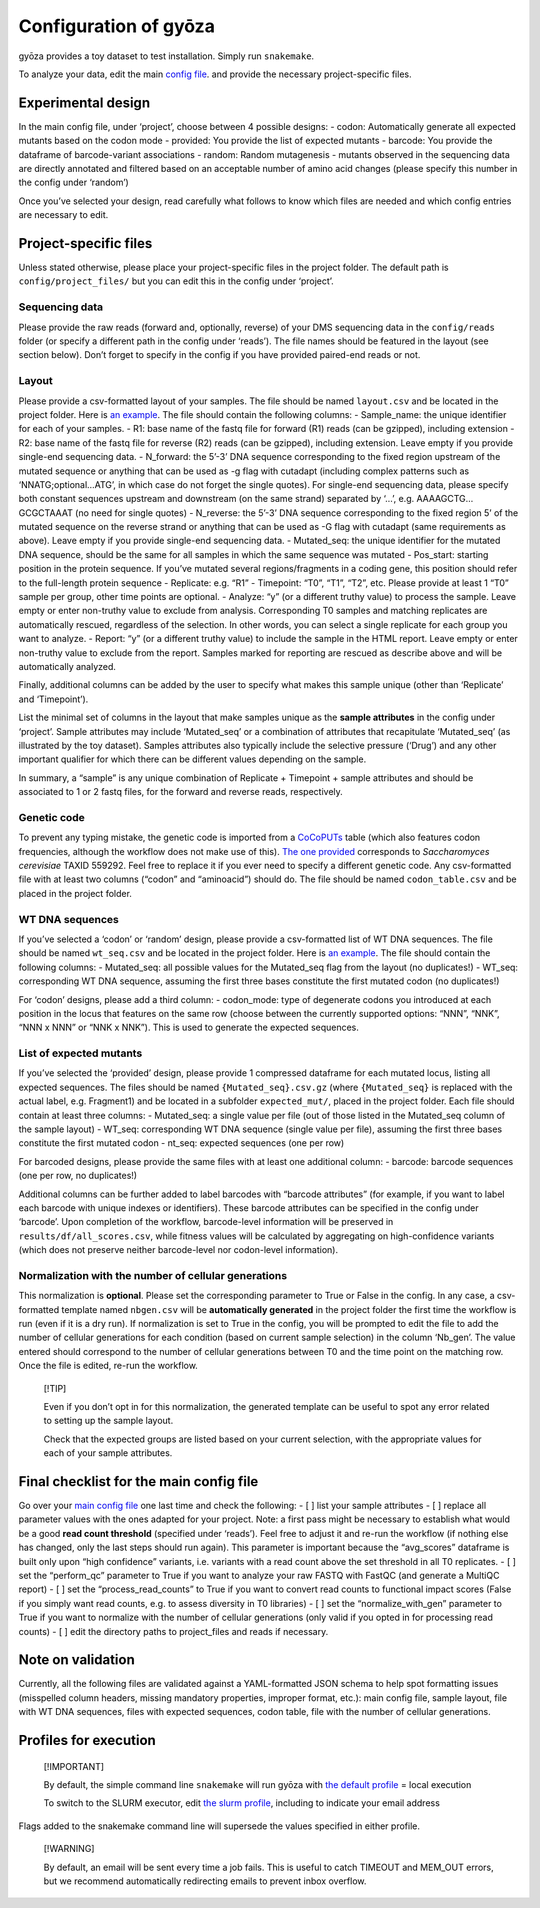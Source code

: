 Configuration of gyōza
======================

gyōza provides a toy dataset to test installation. Simply run
``snakemake``.

To analyze your data, edit the main `config file <config.yaml>`__. and
provide the necessary project-specific files.

Experimental design
-------------------

In the main config file, under ‘project’, choose between 4 possible
designs: - codon: Automatically generate all expected mutants based on
the codon mode - provided: You provide the list of expected mutants -
barcode: You provide the dataframe of barcode-variant associations -
random: Random mutagenesis - mutants observed in the sequencing data are
directly annotated and filtered based on an acceptable number of amino
acid changes (please specify this number in the config under ‘random’)

Once you’ve selected your design, read carefully what follows to know
which files are needed and which config entries are necessary to edit.

Project-specific files
----------------------

Unless stated otherwise, please place your project-specific files in the
project folder. The default path is ``config/project_files/`` but you
can edit this in the config under ‘project’.

Sequencing data
~~~~~~~~~~~~~~~

Please provide the raw reads (forward and, optionally, reverse) of your
DMS sequencing data in the ``config/reads`` folder (or specify a
different path in the config under ‘reads’). The file names should be
featured in the layout (see section below). Don’t forget to specify in
the config if you have provided paired-end reads or not.

Layout
~~~~~~

Please provide a csv-formatted layout of your samples. The file should
be named ``layout.csv`` and be located in the project folder. Here is
`an example <project_files/layout.csv>`__. The file should contain the
following columns: - Sample_name: the unique identifier for each of your
samples. - R1: base name of the fastq file for forward (R1) reads (can
be gzipped), including extension - R2: base name of the fastq file for
reverse (R2) reads (can be gzipped), including extension. Leave empty if
you provide single-end sequencing data. - N_forward: the 5’-3’ DNA
sequence corresponding to the fixed region upstream of the mutated
sequence or anything that can be used as -g flag with cutadapt
(including complex patterns such as ‘NNATG;optional…ATG’, in which case
do not forget the single quotes). For single-end sequencing data, please
specify both constant sequences upstream and downstream (on the same
strand) separated by ‘…’, e.g. AAAAGCTG…GCGCTAAAT (no need for single
quotes) - N_reverse: the 5’-3’ DNA sequence corresponding to the fixed
region 5’ of the mutated sequence on the reverse strand or anything that
can be used as -G flag with cutadapt (same requirements as above). Leave
empty if you provide single-end sequencing data. - Mutated_seq: the
unique identifier for the mutated DNA sequence, should be the same for
all samples in which the same sequence was mutated - Pos_start: starting
position in the protein sequence. If you’ve mutated several
regions/fragments in a coding gene, this position should refer to the
full-length protein sequence - Replicate: e.g. “R1” - Timepoint: “T0”,
“T1”, “T2”, etc. Please provide at least 1 “T0” sample per group, other
time points are optional. - Analyze: “y” (or a different truthy value)
to process the sample. Leave empty or enter non-truthy value to exclude
from analysis. Corresponding T0 samples and matching replicates are
automatically rescued, regardless of the selection. In other words, you
can select a single replicate for each group you want to analyze. -
Report: “y” (or a different truthy value) to include the sample in the
HTML report. Leave empty or enter non-truthy value to exclude from the
report. Samples marked for reporting are rescued as describe above and
will be automatically analyzed.

Finally, additional columns can be added by the user to specify what
makes this sample unique (other than ‘Replicate’ and ‘Timepoint’).

List the minimal set of columns in the layout that make samples unique
as the **sample attributes** in the config under ‘project’. Sample
attributes may include ‘Mutated_seq’ or a combination of attributes that
recapitulate ‘Mutated_seq’ (as illustrated by the toy dataset). Samples
attributes also typically include the selective pressure (‘Drug’) and
any other important qualifier for which there can be different values
depending on the sample.

In summary, a “sample” is any unique combination of Replicate +
Timepoint + sample attributes and should be associated to 1 or 2 fastq
files, for the forward and reverse reads, respectively.

Genetic code
~~~~~~~~~~~~

To prevent any typing mistake, the genetic code is imported from a
`CoCoPUTs <https://dnahive.fda.gov/dna.cgi?cmd=codon_usage&id=537&mode=cocoputs>`__
table (which also features codon frequencies, although the workflow does
not make use of this). `The one
provided <project_files/codon_table.csv>`__ corresponds to
*Saccharomyces cerevisiae* TAXID 559292. Feel free to replace it if you
ever need to specify a different genetic code. Any csv-formatted file
with at least two columns (“codon” and “aminoacid”) should do. The file
should be named ``codon_table.csv`` and be placed in the project folder.

WT DNA sequences
~~~~~~~~~~~~~~~~

If you’ve selected a ‘codon’ or ‘random’ design, please provide a
csv-formatted list of WT DNA sequences. The file should be named
``wt_seq.csv`` and be located in the project folder. Here is `an
example <project_files/wt_seq.csv>`__. The file should contain the
following columns: - Mutated_seq: all possible values for the
Mutated_seq flag from the layout (no duplicates!) - WT_seq:
corresponding WT DNA sequence, assuming the first three bases constitute
the first mutated codon (no duplicates!)

For ‘codon’ designs, please add a third column: - codon_mode: type of
degenerate codons you introduced at each position in the locus that
features on the same row (choose between the currently supported
options: “NNN”, “NNK”, “NNN x NNN” or “NNK x NNK”). This is used to
generate the expected sequences.

List of expected mutants
~~~~~~~~~~~~~~~~~~~~~~~~

If you’ve selected the ‘provided’ design, please provide 1 compressed
dataframe for each mutated locus, listing all expected sequences. The
files should be named ``{Mutated_seq}.csv.gz`` (where ``{Mutated_seq}``
is replaced with the actual label, e.g. Fragment1) and be located in a
subfolder ``expected_mut/``, placed in the project folder. Each file
should contain at least three columns: - Mutated_seq: a single value per
file (out of those listed in the Mutated_seq column of the sample
layout) - WT_seq: corresponding WT DNA sequence (single value per file),
assuming the first three bases constitute the first mutated codon -
nt_seq: expected sequences (one per row)

For barcoded designs, please provide the same files with at least one
additional column: - barcode: barcode sequences (one per row, no
duplicates!)

Additional columns can be further added to label barcodes with “barcode
attributes” (for example, if you want to label each barcode with unique
indexes or identifiers). These barcode attributes can be specified in
the config under ‘barcode’. Upon completion of the workflow,
barcode-level information will be preserved in
``results/df/all_scores.csv``, while fitness values will be calculated
by aggregating on high-confidence variants (which does not preserve
neither barcode-level nor codon-level information).

Normalization with the number of cellular generations
~~~~~~~~~~~~~~~~~~~~~~~~~~~~~~~~~~~~~~~~~~~~~~~~~~~~~

This normalization is **optional**. Please set the corresponding
parameter to True or False in the config. In any case, a csv-formatted
template named ``nbgen.csv`` will be **automatically generated** in the
project folder the first time the workflow is run (even if it is a dry
run). If normalization is set to True in the config, you will be
prompted to edit the file to add the number of cellular generations for
each condition (based on current sample selection) in the column
‘Nb_gen’. The value entered should correspond to the number of cellular
generations between T0 and the time point on the matching row. Once the
file is edited, re-run the workflow.

   [!TIP]

   Even if you don’t opt in for this normalization, the generated
   template can be useful to spot any error related to setting up the
   sample layout.

   Check that the expected groups are listed based on your current
   selection, with the appropriate values for each of your sample
   attributes.

Final checklist for the main config file
----------------------------------------

Go over your `main config file <config.yaml>`__ one last time and check
the following: - [ ] list your sample attributes - [ ] replace all
parameter values with the ones adapted for your project. Note: a first
pass might be necessary to establish what would be a good **read count
threshold** (specified under ‘reads’). Feel free to adjust it and re-run
the workflow (if nothing else has changed, only the last steps should
run again). This parameter is important because the “avg_scores”
dataframe is built only upon “high confidence” variants, i.e. variants
with a read count above the set threshold in all T0 replicates. - [ ]
set the “perform_qc” parameter to True if you want to analyze your raw
FASTQ with FastQC (and generate a MultiQC report) - [ ] set the
“process_read_counts” to True if you want to convert read counts to
functional impact scores (False if you simply want read counts, e.g. to
assess diversity in T0 libraries) - [ ] set the “normalize_with_gen”
parameter to True if you want to normalize with the number of cellular
generations (only valid if you opted in for processing read counts) - [
] edit the directory paths to project_files and reads if necessary.

Note on validation
------------------

Currently, all the following files are validated against a
YAML-formatted JSON schema to help spot formatting issues (misspelled
column headers, missing mandatory properties, improper format, etc.):
main config file, sample layout, file with WT DNA sequences, files with
expected sequences, codon table, file with the number of cellular
generations.

Profiles for execution
----------------------

   [!IMPORTANT]

   By default, the simple command line ``snakemake`` will run gyōza with
   `the default profile <../profiles/default/config.v8+.yaml>`__ = local
   execution

   To switch to the SLURM executor, edit `the slurm
   profile <../profiles/slurm/config.v8+.yaml>`__, including to indicate
   your email address

Flags added to the snakemake command line will supersede the values
specified in either profile.

   [!WARNING]

   By default, an email will be sent every time a job fails. This is
   useful to catch TIMEOUT and MEM_OUT errors, but we recommend
   automatically redirecting emails to prevent inbox overflow.
